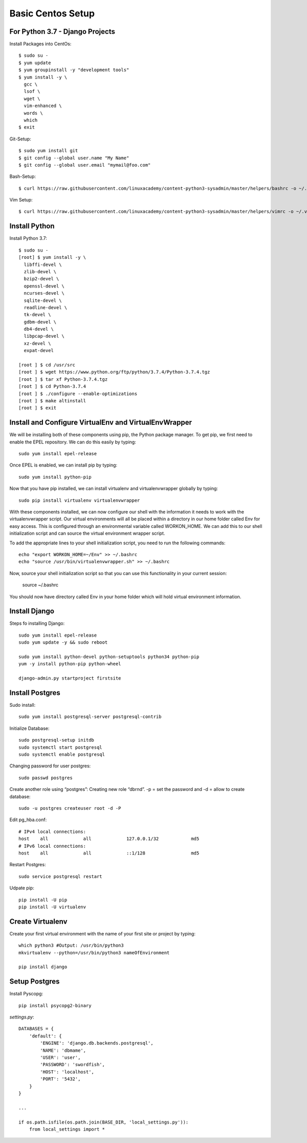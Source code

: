 ******************
Basic Centos Setup
******************
================================
For Python 3.7 - Django Projects
================================

Install Packages into CentOs::

    $ sudo su -
    $ yum update
    $ yum groupinstall -y "development tools"
    $ yum install -y \
      gcc \
      lsof \
      wget \
      vim-enhanced \
      words \
      which
    $ exit

Git-Setup::

    $ sudo yum install git
    $ git config --global user.name "My Name"
    $ git config --global user.email "mymail@foo.com"

Bash-Setup::

    $ curl https://raw.githubusercontent.com/linuxacademy/content-python3-sysadmin/master/helpers/bashrc -o ~/.bashrc


Vim Setup::

    $ curl https://raw.githubusercontent.com/linuxacademy/content-python3-sysadmin/master/helpers/vimrc -o ~/.vimrc


===============
Install Python
===============

Install Python 3.7::

    $ sudo su -
    [root] $ yum install -y \
      libffi-devel \
      zlib-devel \
      bzip2-devel \
      openssl-devel \
      ncurses-devel \
      sqlite-devel \
      readline-devel \
      tk-devel \
      gdbm-devel \
      db4-devel \
      libpcap-devel \
      xz-devel \
      expat-devel
    
    [root ] $ cd /usr/src
    [root ] $ wget https://www.python.org/ftp/python/3.7.4/Python-3.7.4.tgz
    [root ] $ tar xf Python-3.7.4.tgz
    [root ] $ cd Python-3.7.4
    [root ] $ ./configure --enable-optimizations
    [root ] $ make altinstall
    [root ] $ exit

=======================================================
Install and Configure VirtualEnv and VirtualEnvWrapper
=======================================================

We will be installing both of these components using pip, the Python package manager. To get pip, we first need to enable the EPEL repository. We can do this easily by typing::

    sudo yum install epel-release

Once EPEL is enabled, we can install pip by typing::

    sudo yum install python-pip
    
Now that you have pip installed, we can install virtualenv and virtualenvwrapper globally by typing::

    sudo pip install virtualenv virtualenvwrapper
    
With these components installed, we can now configure our shell with the information it needs to work with the virtualenvwrapper script. Our virtual environments will all be placed within a directory in our home folder called Env for easy access. This is configured through an environmental variable called WORKON_HOME. We can add this to our shell initialization script and can source the virtual environment wrapper script.

To add the appropriate lines to your shell initialization script, you need to run the following commands::

    echo "export WORKON_HOME=~/Env" >> ~/.bashrc
    echo "source /usr/bin/virtualenvwrapper.sh" >> ~/.bashrc

Now, source your shell initialization script so that you can use this functionality in your current session:

    source ~/.bashrc

You should now have directory called Env in your home folder which will hold virtual environment information.


===============
Install Django
===============

Steps fo installing Django::

    sudo yum install epel-release
    sudo yum update -y && sudo reboot

    sudo yum install python-devel python-setuptools python34 python-pip
    yum -y install python-pip python-wheel
    
    django-admin.py startproject firstsite


================
Install Postgres
================

Sudo install::

    sudo yum install postgresql-server postgresql-contrib

Initialize Database::

    sudo postgresql-setup initdb
    sudo systemctl start postgresql
    sudo systemctl enable postgresql

Changing password for user postgres::

   sudo passwd postgres

Create another role using “postgres”:
Creating new role “dbrnd”. -p = set the password and -d = allow to create database::

    sudo -u postgres createuser root -d -P

Edit pg_hba.conf::

    # IPv4 local connections:
    host    all             all             127.0.0.1/32            md5
    # IPv6 local connections:
    host    all             all             ::1/128                 md5

Restart Postgres::

    sudo service postgresql restart


Udpate pip::

    pip install -U pip
    pip install -U virtualenv

==================
Create Virtualenv
==================

Create your first virtual environment with the name of your first site or project by typing::

    which python3 #Output: /usr/bin/python3
    mkvirtualenv --python=/usr/bin/python3 nameOfEnvironment

    pip install django


================
Setup Postgres
================

Install Pyscopg::

     pip install psycopg2-binary


*settings.py*::

    DATABASES = {
        'default': {
            'ENGINE': 'django.db.backends.postgresql',
            'NAME': 'dbmame',
            'USER': 'user',
            'PASSWORD': 'swordfish',
            'HOST': 'localhost',
            'PORT': '5432',
        }
    }

    ...

    if os.path.isfile(os.path.join(BASE_DIR, 'local_settings.py')):
        from local_settings import *

